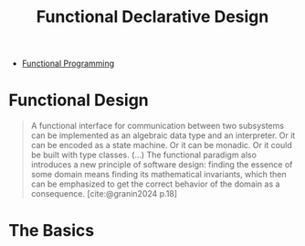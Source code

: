:PROPERTIES:
:ID:       a2e92338-67a8-4e32-98a1-4f93e19cff06
:ROAM_ALIASES: FDD
:END:
#+title: Functional Declarative Design
#+filetags: "Functional Programming"

- [[id:171718cd-10fd-484b-8d77-0ffcffc29163][Functional Programming]]

* Functional Design

#+begin_quote
A functional interface for communication between two subsystems can be
implemented as an algebraic data type and an interpreter. Or it can be encoded
as a state machine. Or it can be monadic. Or it could be built with type
classes. (...) The functional paradigm also introduces a new principle of
software design: finding the essence of some domain means finding its
mathematical invariants, which then can be emphasized to get the correct
behavior of the domain as a consequence. [cite:@granin2024 p.18]
#+end_quote

* The Basics

